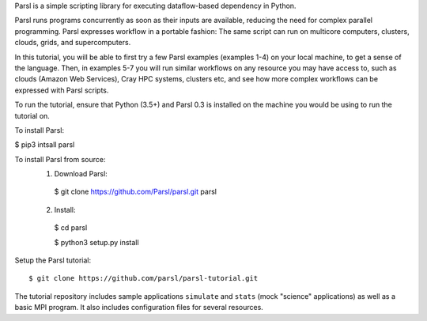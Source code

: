 Parsl is a simple scripting library for executing dataflow-based dependency in Python.


Parsl runs programs concurrently as soon as their inputs are available, reducing the need for complex parallel programming. Parsl expresses workflow in a portable fashion: The same script can run on multicore computers, clusters, clouds, grids, and supercomputers.

In this tutorial, you will be able to first try a few Parsl examples (examples 1-4) on your local machine, to get a sense of the language. Then, in examples 5-7 you will run similar workflows on any resource you may have access to, such as clouds (Amazon Web Services), Cray HPC systems, clusters etc, and see how more complex workflows can be expressed with Parsl scripts.

To run the tutorial, ensure that Python (3.5+) and Parsl 0.3 is installed on the machine you would be using to run the tutorial on.

To install Parsl: 

$ pip3 intsall parsl

To install Parsl from source:
  1. Download Parsl::

    $ git clone https://github.com/Parsl/parsl.git parsl

  2. Install::

    $ cd parsl
    
    $ python3 setup.py install


Setup the Parsl tutorial::

    $ git clone https://github.com/parsl/parsl-tutorial.git
 

The tutorial repository includes sample applications ``simulate`` and ``stats`` (mock "science" applications) as well as a basic MPI program. It also includes configuration files for several resources. 
